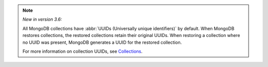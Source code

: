 .. note ::

   *New in version 3.6:*

   All MongoDB collections have
   :abbr:`UUIDs (Universally unique identifiers)` by default. When
   MongoDB restores collections, the restored collections retain their
   original UUIDs. When restoring a collection where no UUID was
   present, MongoDB generates a UUID for the restored collection. 

   For more information on collection UUIDs, see
   `Collections <https://docs.mongodb.com/v3.6/core/databases-and-collections/#collections>`_.
